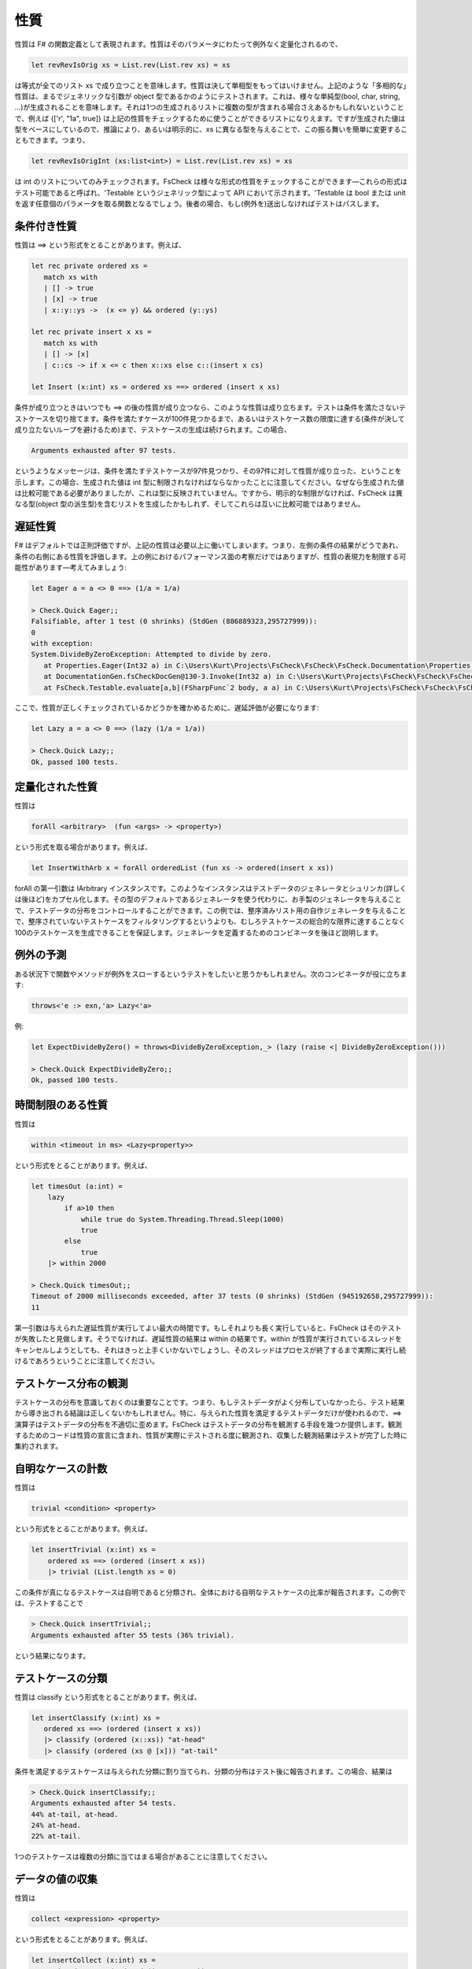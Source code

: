性質
====

性質は F# の関数定義として表現されます。性質はそのパラメータにわたって例外なく定量化されるので、

.. code-block:: fsharp

  let revRevIsOrig xs = List.rev(List.rev xs) = xs

は等式が全てのリスト xs で成り立つことを意味します。性質は決して単相型をもってはいけません。上記のような「多相的な」性質は、まるでジェネリックな引数が object 型であるかのようにテストされます。これは、様々な単純型(bool, char, string, ...)が生成されることを意味します。それは1つの生成されるリストに複数の型が含まれる場合さえあるかもしれないということで、例えば {['r', "1a", true]} は上記の性質をチェックするために使うことができるリストになりえます。ですが生成された値は型をベースにしているので、推論により、あるいは明示的に、xs に異なる型を与えることで、この振る舞いを簡単に変更することもできます。つまり、

.. code-block:: fsharp

  let revRevIsOrigInt (xs:list<int>) = List.rev(List.rev xs) = xs

は int のリストについてのみチェックされます。FsCheck は様々な形式の性質をチェックすることができます―これらの形式はテスト可能であると呼ばれ、'Testable というジェネリック型によって API において示されます。'Testable は bool または unit を返す任意個のパラメータを取る関数となるでしょう。後者の場合、もし(例外を)送出しなければテストはパスします。

条件付き性質
------------

性質は ==> という形式をとることがあります。例えば、

.. code-block:: fsharp

  let rec private ordered xs = 
     match xs with
     | [] -> true
     | [x] -> true
     | x::y::ys ->  (x <= y) && ordered (y::ys)

  let rec private insert x xs = 
     match xs with
     | [] -> [x]
     | c::cs -> if x <= c then x::xs else c::(insert x cs)

  let Insert (x:int) xs = ordered xs ==> ordered (insert x xs)

条件が成り立つときはいつでも ==> の後の性質が成り立つなら、このような性質は成り立ちます。テストは条件を満たさないテストケースを切り捨てます。条件を満たすケースが100件見つかるまで、あるいはテストケース数の限度に達する(条件が決して成り立たないループを避けるため)まで、テストケースの生成は続けられます。この場合、

.. code-block:: fsharp

  Arguments exhausted after 97 tests.

というようなメッセージは、条件を満たすテストケースが97件見つかり、その97件に対して性質が成り立った、ということを示します。この場合、生成された値は int 型に制限されなければならなかったことに注意してください。なぜなら生成された値は比較可能である必要がありましたが、これは型に反映されていません。ですから、明示的な制限がなければ、FsCheck は異なる型(object 型の派生型)を含むリストを生成したかもしれず、そしてこれらは互いに比較可能ではありません。

遅延性質
--------

F# はデフォルトでは正則評価ですが、上記の性質は必要以上に働いてしまいます。つまり、左側の条件の結果がどうであれ、条件の右側にある性質を評価します。上の例におけるパフォーマンス面の考察だけではありますが、性質の表現力を制限する可能性があります―考えてみましょう:

.. code-block:: fsharp

  let Eager a = a <> 0 ==> (1/a = 1/a)

  > Check.Quick Eager;;
  Falsifiable, after 1 test (0 shrinks) (StdGen (886889323,295727999)):
  0
  with exception:
  System.DivideByZeroException: Attempted to divide by zero.
     at Properties.Eager(Int32 a) in C:\Users\Kurt\Projects\FsCheck\FsCheck\FsCheck.Documentation\Properties.fs:line 24
     at DocumentationGen.fsCheckDocGen@130-3.Invoke(Int32 a) in C:\Users\Kurt\Projects\FsCheck\FsCheck\FsCheck.Documentation\Program.fs:line 130
     at FsCheck.Testable.evaluate[a,b](FSharpFunc`2 body, a a) in C:\Users\Kurt\Projects\FsCheck\FsCheck\FsCheck\Property.fs:line 168

ここで、性質が正しくチェックされているかどうかを確かめるために、遅延評価が必要になります:

.. code-block:: fsharp

  let Lazy a = a <> 0 ==> (lazy (1/a = 1/a))

  > Check.Quick Lazy;;
  Ok, passed 100 tests.

定量化された性質
----------------

性質は

.. code-block:: fsharp

  forAll <arbitrary>  (fun <args> -> <property>)

という形式を取る場合があります。例えば、

.. code-block:: fsharp

  let InsertWithArb x = forAll orderedList (fun xs -> ordered(insert x xs))

forAll の第一引数は IArbitrary インスタンスです。このようなインスタンスはテストデータのジェネレータとシュリンカ(詳しくは後ほど)をカプセル化します。その型のデフォルトであるジェネレータを使う代わりに、お手製のジェネレータを与えることで、テストデータの分布をコントロールすることができます。この例では、整序済みリスト用の自作ジェネレータを与えることで、整序されていないテストケースをフィルタリングするというよりも、むしろテストケースの総合的な限界に達することなく100のテストケースを生成できることを保証します。ジェネレータを定義するためのコンビネータを後ほど説明します。

例外の予測
----------

ある状況下で関数やメソッドが例外をスローするというテストをしたいと思うかもしれません。次のコンビネータが役に立ちます:

.. code-block:: fsharp

  throws<'e :> exn,'a> Lazy<'a>

例:

.. code-block:: fsharp

  let ExpectDivideByZero() = throws<DivideByZeroException,_> (lazy (raise <| DivideByZeroException()))

  > Check.Quick ExpectDivideByZero;;
  Ok, passed 100 tests.

時間制限のある性質
------------------

性質は

.. code-block:: fsharp

  within <timeout in ms> <Lazy<property>>

という形式をとることがあります。例えば、

.. code-block:: fsharp

  let timesOut (a:int) = 
      lazy
          if a>10 then
              while true do System.Threading.Thread.Sleep(1000)
              true
          else 
              true
      |> within 2000

  > Check.Quick timesOut;;
  Timeout of 2000 milliseconds exceeded, after 37 tests (0 shrinks) (StdGen (945192658,295727999)):
  11

第一引数は与えられた遅延性質が実行してよい最大の時間です。もしそれよりも長く実行していると、FsCheck はそのテストが失敗したと見做します。そうでなければ、遅延性質の結果は within の結果です。within が性質が実行されているスレッドをキャンセルしようとしても、それはきっと上手くいかないでしょうし、そのスレッドはプロセスが終了するまで実際に実行し続けるであろうということに注意してください。

テストケース分布の観測
----------------------

テストケースの分布を意識しておくのは重要なことです。つまり、もしテストデータがよく分布していなかったら、テスト結果から導き出される結論は正しくないかもしれません。特に、与えられた性質を満足するテストデータだけが使われるので、==> 演算子はテストデータの分布を不適切に歪めます。FsCheck はテストデータの分布を観測する手段を幾つか提供します。観測するためのコードは性質の宣言に含まれ、性質が実際にテストされる度に観測され、収集した観測結果はテストが完了した時に集約されます。

自明なケースの計数
------------------

性質は

.. code-block:: fsharp

  trivial <condition> <property>

という形式をとることがあります。例えば、

.. code-block:: fsharp

  let insertTrivial (x:int) xs = 
      ordered xs ==> (ordered (insert x xs))
      |> trivial (List.length xs = 0)

この条件が真になるテストケースは自明であると分類され、全体における自明なテストケースの比率が報告されます。この例では、テストすることで

.. code-block:: fsharp

  > Check.Quick insertTrivial;;
  Arguments exhausted after 55 tests (36% trivial).

という結果になります。

テストケースの分類
------------------

性質は classify という形式をとることがあります。例えば、

.. code-block:: fsharp

  let insertClassify (x:int) xs = 
     ordered xs ==> (ordered (insert x xs))
     |> classify (ordered (x::xs)) "at-head"
     |> classify (ordered (xs @ [x])) "at-tail" 

条件を満足するテストケースは与えられた分類に割り当てられ、分類の分布はテスト後に報告されます。この場合、結果は

.. code-block:: fsharp

  > Check.Quick insertClassify;;
  Arguments exhausted after 54 tests.
  44% at-tail, at-head.
  24% at-head.
  22% at-tail.

1つのテストケースは複数の分類に当てはまる場合があることに注意してください。

データの値の収集
----------------

性質は

.. code-block:: fsharp

  collect <expression> <property>

という形式をとることがあります。例えば、

.. code-block:: fsharp

  let insertCollect (x:int) xs = 
      ordered xs ==> (ordered (insert x xs))
      |> collect (List.length xs)

collect の引数はテストケース毎に評価され、値の分布が報告されます。この引数の型は sprintf "%A" を用いて出力されます。上記の例では、出力は

.. code-block:: fsharp

  > Check.Quick insertCollect;;
  Arguments exhausted after 70 tests.
  50% 0.
  32% 1.
  11% 2.
  4% 3.
  1% 4.

です。

観測の連結
----------

ここで説明した観測は何らかの方法で連結されるかもしれません。テストケースそれぞれにおける全ての観測は連結されており、これらの連結の分布は報告されます。例えば、

.. code-block:: fsharp

  let insertCombined (x:int) xs = 
      ordered xs ==> (ordered (insert x xs))
      |> classify (ordered (x::xs)) "at-head"
      |> classify (ordered (xs @ [x])) "at-tail"
      |> collect (List.length xs)

という性質をテストすると、

.. code-block:: fsharp

  > Check.Quick insertCombined;;
  Arguments exhausted after 53 tests.
  24% 0, at-tail, at-head.
  18% 1, at-tail, at-head.
  18% 1, at-head.
  16% 1, at-tail.
  7% 2, at-head.
  5% 2, at-tail.
  3% 2.
  1% 5, at-tail.
  1% 4.

となります。

And、Or および従属性質へのラベル付け
------------------------------------------

性質は

.. code-block:: fsharp

  <property> .&. <property>

  <property> .|. <property>

という形式をとることがあります。

p1 .&. p2 は両方成功した場合に成功し、性質のどちらか一方が失敗した場合に失敗し、両方ともに棄却された場合に棄却されます。p1 .|. p2 は性質のどちらかが成功した場合に成功し、両方の性質が失敗した場合に失敗し、両方とも棄却された場合に棄却されます。.&. コンビネータは、ジェネレータを共有する複雑な性質を記述するために一般に最も使われます。この場合、失敗時にどのサブプロパティ(従属性質)が原因で失敗したか正確に知るのが難しいことがあるかもしれません。そのために従属性質にラベルを付けることができて、FsCheck が反例を見つけると、失敗した従属性質のラベルを表示します。これはこのような形になります:

.. code-block:: fsharp

  <string> @| <property>

  <property> |@ <string>

例えば、

.. code-block:: fsharp

  let complex (m: int) (n: int) =
      let res = n + m
      (res >= m)    |@ "result > #1" .&.
      (res >= n)    |@ "result > #2" .&.
      (res < m + n) |@ "result not sum"

はこのようになります:

.. code-block:: fsharp

  > Check.Quick complex;;
  Falsifiable, after 1 test (0 shrinks) (StdGen (995775551,295727999)):
  Label of failing property: result not sum
  0
  0

1つの性質に複数のラベルを適用することは一向に構いません。FsCheck は適用可能なすべてのラベルを表示します。これは途中の結果を表示するのに便利で、例えば:

.. code-block:: fsharp

  let multiply (n: int, m: int) =
      let res = n*m
      sprintf "evidence = %i" res @| (
      "div1" @| (m <> 0 ==> lazy (res / m = n)),
      "div2" @| (n <> 0 ==> lazy (res / n = m)),
      "lt1"  @| (res > m),
      "lt2"  @| (res > n))

  > Check.Quick multiply;;
  Falsifiable, after 1 test (0 shrinks) (StdGen (996145572,295727999)):
  Labels of failing property: evidence = 0, lt1
  (0, 0)

上記の性質は従属性質をタプルにすることで連結していることに注意しましょう。これは長さ 6 のタプルまで上手くいきます。リストに対しても上手くいきます。一般的な形式

.. code-block:: fsharp

  (<property1>,<property2>,...,<property6>) means <property1> .&. <property2> .&.... .&.<property6>

  [property1;property2,...,propertyN] means <property1> .&. <property2> .&.... .&.<propertyN>

リストとして記述した例:

.. code-block:: fsharp

  let multiplyAsList (n: int, m: int) =
      let res = n*m
      sprintf "evidence = %i" res @| [
      "div1" @| (m <> 0 ==> lazy (res / m = n));
      "div2" @| (n <> 0 ==> lazy (res / n = m));
      "lt1"  @| (res > m);
      "lt2"  @| (res > n)]

同じ結果となります。
